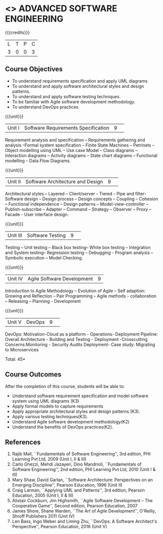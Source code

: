 * <<<CP1104>>> ADVANCED SOFTWARE ENGINEERING
:properties:
:author: Chitra Babu
:date: 13 July 2018
:end:

#+startup: showall

{{{credits}}}
|L|T|P|C|
|3|0|0|3|

# reduce the number of objectives to 5
** Course Objectives
- To understand requirements specification and apply UML diagrams
- To understand and apply software architectural styles and design patterns.
- To understand and apply software testing techniques.
- To be familiar with Agile software development methodology.
- To understand DevOps practices
  

{{{unit}}}
|Unit I | Software Requirements Specification  |9| 
Requirement analysis and specification – Requirements gathering and analysis –Formal system specification – Finite State Machines – Petrinets – Object modelling using UML – Use case Model – Class diagrams – Interaction diagrams – Activity diagrams – State chart diagrams – Functional modelling – Data Flow Diagrams.

{{{unit}}}
|Unit II|Software Architecture and Design|9| 
Architectural styles – Layered – Client/server - Tiered - Pipe and filter- Software design – Design process – Design concepts – Coupling – Cohesion – Functional independence – Design patterns – Model-view-controller – Publish-subscribe – Adapter – Command – Strategy – Observer – Proxy – Facade - User interface design.

{{{unit}}}
|Unit III| Software Testing |9| 
Testing – Unit testing – Black box testing– White box testing – Integration and System testing– Regression testing – Debugging - Program analysis – Symbolic execution – Model Checking. 

{{{unit}}}
|Unit IV|Agile Software Development|9|
Introduction to Agile Methodology – Evolution of Agile – Self adaption: Growing and Reflection – Pair Programming – Agile methods - collaboration – Releasing – Planning - Development

{{{unit}}}
|Unit V| DevOps	|9| 
DevOps: Motivation-Cloud as a platform - Operations- Deployment Pipeline: Overall Architecture - Building and Testing - Deployment -Crosscutting Concerns:Monitoring - Security Audits Deployment- Case study: Migrating to Microservices



\hfill *Total: 45*

** Course Outcomes
After the completion of this course, students will be able to: 
- Understand software requirement specification and model software system using UML diagrams  (K3)
- Apply formal models to capture requirements
- Apply appropriate architectural styles and design patterns (K3).
- Apply various testing techniques(K3).
- Understand Agile software development methodology(K2)
- Understand the benefits of DevOps practices(K2).

      
# The second and fourth references are unclear.
** References
1. Rajib Mall, ``Fundamentals of Software Engineering'', 3rd edition,
   PHI Learning Pvt Ltd, 2009 (Unit I, II & III)
2. Carlo Ghezzi, Mehdi Jazayeri, Dino Mandrioli, ``Fundamentals of
   Software Engineering'', 2nd edition, PHI Learning
   Pvt Ltd, 2010 (Unit I & III)
3. Mary Shaw, David Garlan, ``Software Architecture: Perspectives on
   an Emerging Discipline'', Pearson Education, 1996 (Unit II)
4. Craig Larman, ``Applying UML and Patterns'', 3rd edition, Pearson
   Education, 2005 (Unit I, II & III)
5. Alistair Cockburn, Jim Highsmith, ``Agile Software Development --
   The Cooperative Game'', Second edition, Pearson Education, 2007
6. James Shore, Shane Warden, ``The Art of Agile Development'',
   O'Reilly, Shroff Publishers 2011 (Unit IV)
7. Len Bass, Ingo Weber and Liming Zhu, ``DevOps: A Software
   Architect's Perspective'', Pearson Education, 2016 (Unit V)

 

